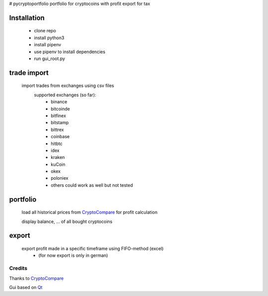 # pycryptoportfolio
portfolio for cryptocoins with profit export for tax

Installation
---------
   
 - clone repo
 - install python3
 - install pipenv
 - use pipenv to install dependencies
 - run gui_root.py
   
   
trade import
---------
 import trades from exchanges using csv files
  supported exchanges (so far):
   - binance
   - bitcoinde
   - bitfinex
   - bitstamp
   - bittrex
   - coinbase
   - hitbtc
   - idex
   - kraken
   - kuCoin
   - okex
   - poloniex
   - others could work as well but not tested

portfolio
---------
  load all historical prices from CryptoCompare_ for profit calculation

  display balance, ... of all bought cryptocoins


export
------
  export profit made in a specific timeframe using FIFO-method (excel)
   - (for now export is only in german)

Credits
*******
Thanks to CryptoCompare_

.. _Cryptocompare: https://min-api.cryptocompare.com/

Gui based on Qt_

.. _Qt: https://www.qt.io/
